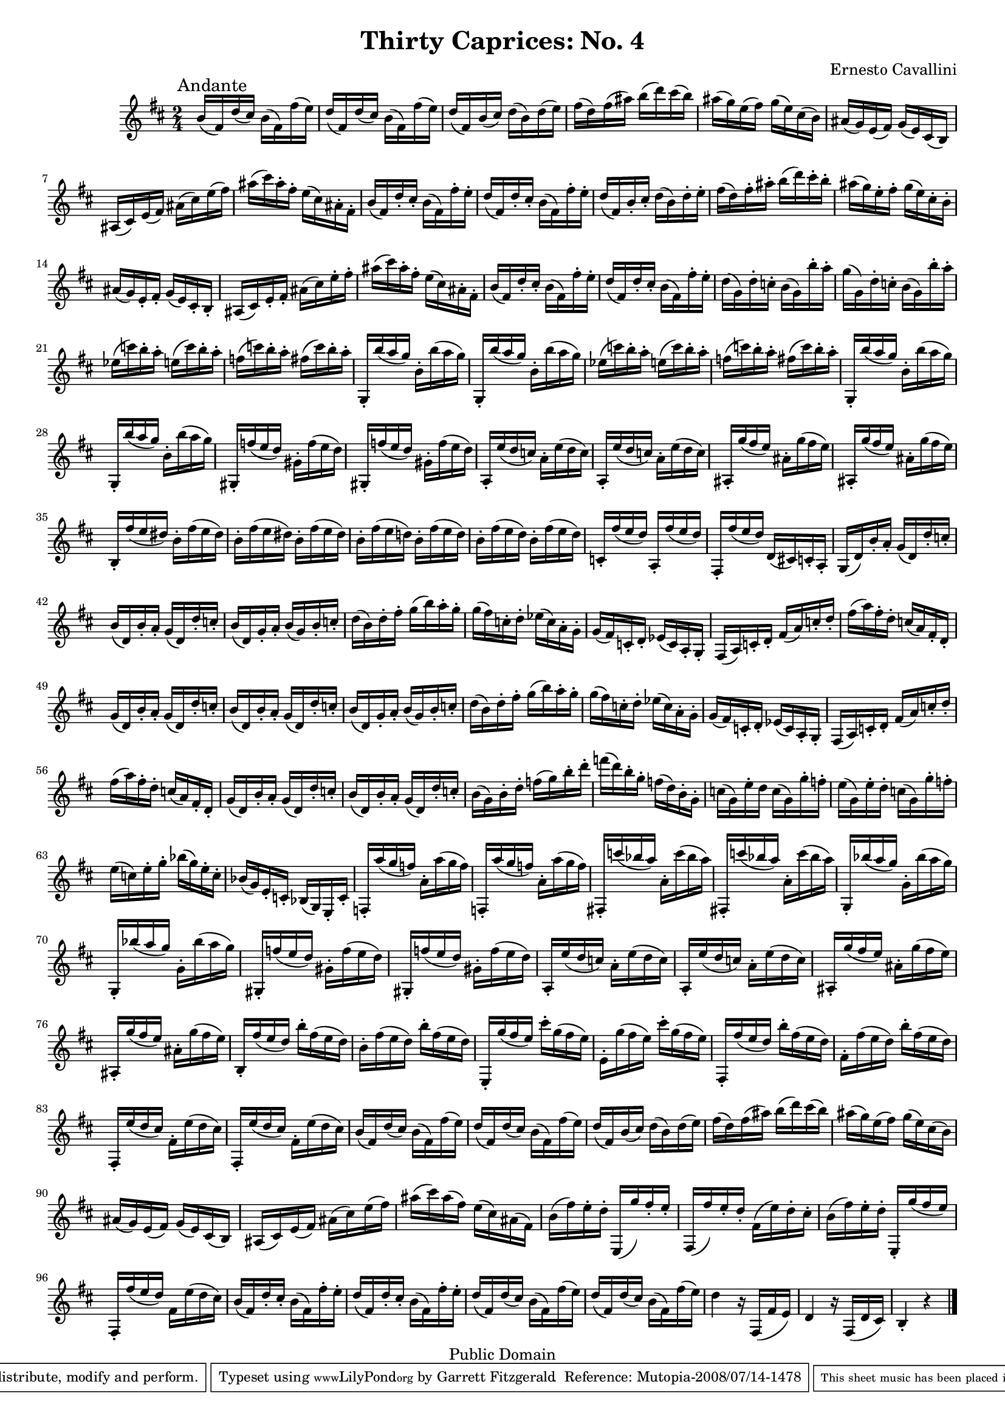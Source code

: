 \version "2.11.45"
\header {
  mutopiatitle = "Thirty Caprices: No. 4"
  mutopiacomposer = "CavalliniE"
  mutopiainstrument = "Clarinet"
  source = "Carl Fisher, 1909"
  style = "Classical"
  copyright = "Public Domain"
  maintainer = "Garrett Fitzgerald"
  maintainerWeb = "http://blog.donnael.com/"
  title = "Thirty Caprices: No. 4"
  composer = "Ernesto Cavallini"
 footer = "Mutopia-2008/07/14-1478"
 tagline = \markup { \override #'(box-padding . 1.0) \override #'(baseline-skip . 2.7) \box \center-align { \small \line { Sheet music from \with-url #"http://www.MutopiaProject.org" \line { \teeny www. \hspace #-1.0 MutopiaProject \hspace #-1.0 \teeny .org \hspace #0.5 } • \hspace #0.5 \italic Free to download, with the \italic freedom to distribute, modify and perform. } \line { \small \line { Typeset using \with-url #"http://www.LilyPond.org" \line { \teeny www. \hspace #-1.0 LilyPond \hspace #-1.0 \teeny .org } by \maintainer \hspace #-1.0 . \hspace #0.5 Reference: \footer } } \line { \teeny \line { This sheet music has been placed in the public domain by the typesetter, for details see: \hspace #-0.5 \with-url #"http://creativecommons.org/licenses/publicdomain" http://creativecommons.org/licenses/publicdomain } } } }
}

#(set-global-staff-size 17)

ECCapriceFour = \relative c'' {
  \key b \minor

  b16(\mark \markup{Andante} fis) d'( cis) b( fis) fis'( e) | 
  d( fis,) d'( cis) b( fis) fis'( e) |
  d( fis,) b( cis) d( b) d( e) | fis( d) fis( ais) b( d) cis( b) |
  ais( g) e( fis) g( e) cis( b) | ais( g) e( fis) g( e) cis( b) |
  ais( cis) e( fis) ais( cis) e( fis) | ais( cis) ais-. fis-. e( cis) ais-. fis-. | 
  b( fis) d'-. cis-. b( fis) fis'-. e-. | d( fis,) d'-. cis-. b( fis) fis'-. e-. | 
  d( fis,) b-. cis-. d( b) d-. e-. |
  fis( d) fis-. ais-. b( d) cis-. b-. | ais( g) e-. fis-. g( e) cis-. b-. |
  ais( g) e-. fis-. g( e) cis-. b-. | ais( cis) e-. fis-. ais( cis) e-. fis-. |
  ais( cis) ais-. fis-. e( cis) ais-. fis-. | b( fis) d'-. cis-. b( fis) fis'-. e-. |
  d( fis,) d'-. cis-. b( fis) fis'-. e-. | d( g,) d'-. c-. b( g) b'-. a-. |
  g( g,) d'-. c-. b( g) b'-. a-. | 
  \repeat unfold 2 { 
    ees( c') b-. a-. e( c') b-. a-. | f( c') b-. a-. fis( c') b-. a-. | 
    \repeat unfold 2 {g,,-. b''( a g) b,-. b'( a g) | }
  }
  \repeat unfold 2 { gis,,-. f''( e d) gis,-. f'( e d) | }
  \repeat unfold 2 { a,-. e''( d c) a-. e'( d c) | }
  \repeat unfold 2 { ais,-. g''( fis e) ais,-. g'( fis e) | }
  b,-. fis''( e dis) b-. fis'( e dis) | \repeat unfold 2 { b-. fis'( e dis) } |
  b-. fis'( e d!) b-. fis'( e d) | \repeat unfold 2 { b-. fis'( e d) } |
  c,-. fis'( e d) a,-. fis''( e d) | fis,,-. fis''( e d) d,( cis!) c-. a-. |
  g( d') b'-. a-. g( d) d'-. c-. | b( d,) b'-. a-. g( d) d'-. c-. |
  b( d,) g-. a-. b( g) b-. c-. | d( b) d-. fis-. g( b) a-. g-. |
  g( fis) c-. d-. ees( c) a-. g-. | g( fis) c-. d-. ees( c) a-. g-. |
  fis( a) c-. d-. fis( a) c-. d-. | fis( a) fis-. d-. c( a) fis-. d-. |
  g( d) b'-. a-. g( d) d'-. c-. | b( d,) b'-. a-. g( d) d'-. c-. |
  b( d,) g-. a-. b( g) b-. c-. | d( b) d-. fis-. g( b) a-. g-. |
  g( fis) c-. d-. ees( c) a-. g-. | g( fis) c-. d-. ees( c) a-. g-. |
% end of page 1
  fis( a) c-. d-. fis( a) c-. d-. | fis( a) fis-. d-. c( a) fis-. d-. |
  g( d) b'-. a-. g( d) d'-. c-. | b( d,) b'-. a-. g( d) d'-. c-. |
  b( g) b-. d-. f( g) b-. d-. | f( d) b-. g-. f( d) b-. g-. |
  c( g) e'-. d c( g) g'-. f-. | e( g,) e'-. d-. c( g) g'-. f-. |
  e( c) e-. g-. bes( g) e-. c-. | bes( g) e-. c-. bes( g) e-. c'-. | 
  f,-. a''( g f) a,-. a'( g f) | f,,-. a''( g f) a,-. a'( g f) |
  \repeat unfold 2 { fis,,!-. c'''( bes a) a,-. c'( bes a) | }
  \repeat unfold 2 { g,,-. bes''( a g) g,-. bes'( a g) | }
  \repeat unfold 2 { gis,,-. f''( e d) gis,-. f'( e d) | }
  \repeat unfold 2 { a,-. e''( d c) a-. e'( d c) | }
  \repeat unfold 2 { ais,-. g''( fis e) ais,-. g'( fis e) | }
  b,-. fis''( e d) b'-. fis( e d) | b-. fis'( e d) b'-. fis( e d) |
  e,,-. g''( fis e) cis'-. g( fis e) | e,-. g'( fis e) cis'-. g( fis e) |
  fis,,-. fis''( e d) b'-. fis( e d) | fis,-. fis'( e d) b'-. fis( e d) |
  \repeat unfold 2 { fis,,-. e''( d cis) fis,-. e'( d cis) | } 
  b( fis) d'( cis) b( fis) fis'( e) | d( fis,) d'( cis) b( fis) fis'( e) |
  d( fis,) b( cis) d( b) d( e) | fis( d) fis( ais) b( d) cis( b) |
  ais( g) e( fis) g( e) cis( b) | ais( g) e( fis) g( e) cis( b) |
  ais( cis) e( fis) ais( cis) e( fis) | ais( cis) ais( fis) e( cis) ais( fis) |
  b( fis') e-. d-. e,,( g'') fis-. e-. | fis,,( fis'') e-. d-. fis,( e') d-. cis-. |
  b( fis') e-. d-. e,,-. g''( fis e) | fis,,-. fis''( e d) fis, e'( d cis) |
  b( fis) d'-. cis-. b( fis) fis'-. e-. | d( fis,) d'-. cis-. b( fis) fis'-. e-. |
  d( fis,) d'( cis) b( fis) fis'( e) | d( fis,) d'( cis) b( fis) fis'( e) |
  d4 r16 fis,,( fis' e) | d4 r16 fis,( d' cis) | b4-. r \bar "|."
}

\book {
  \score {
    \new Staff {
      \clef treble
      \time 2/4
      \set beatLength = #(ly:make-moment 4 16)
      \set Staff.midiInstrument = "clarinet"
      \ECCapriceFour
    }
    
    \layout {
      #(layout-set-staff-size 15)
    }
    
    \midi {
      \context {
	\Score
	tempoWholesPerMinute = #(ly:make-moment 60 4)
      }  
    }
  }
  \paper { 
    between-system-space = 1.5\cm
    between-system-padding = #1
    ragged-bottom = ##f
    ragged-last-bottom = ##f
  }
}
